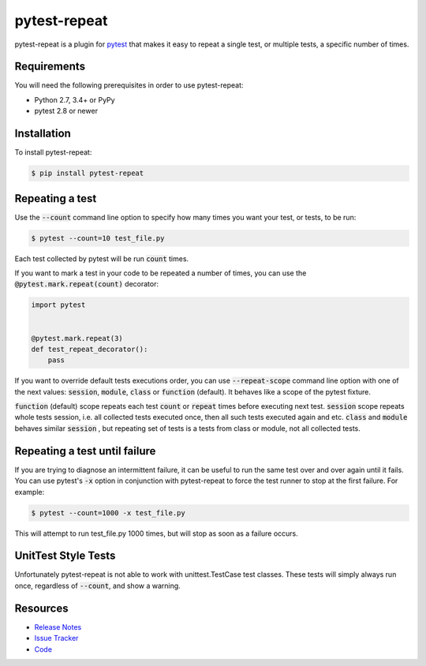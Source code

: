 pytest-repeat
===================

pytest-repeat is a plugin for `pytest <https://docs.pytest.org>`_ that makes it
easy to repeat a single test, or multiple tests, a specific number of times.

.. image:: https://img.shields.io/badge/license-MPL%202.0-blue.svg
   :target: https://github.com/pytest-dev/pytest-repeat/blob/master/LICENSE
   :alt: License
.. image:: https://img.shields.io/pypi/v/pytest-repeat.svg
   :target: https://pypi.python.org/pypi/pytest-repeat/
   :alt: PyPI
.. image:: https://img.shields.io/travis/pytest-dev/pytest-repeat.svg
   :target: https://travis-ci.org/pytest-dev/pytest-repeat/
   :alt: Travis
.. image:: https://img.shields.io/github/issues-raw/pytest-dev/pytest-repeat.svg
   :target: https://github.com/pytest-dev/pytest-repeat/issues
   :alt: Issues
.. image:: https://img.shields.io/requires/github/pytest-dev/pytest-repeat.svg
   :target: https://requires.io/github/pytest-dev/pytest-repeat/requirements/?branch=master
   :alt: Requirements

Requirements
------------

You will need the following prerequisites in order to use pytest-repeat:

- Python 2.7, 3.4+ or PyPy
- pytest 2.8 or newer

Installation
------------
To install pytest-repeat:

.. code-block:: bash

  $ pip install pytest-repeat

Repeating a test
----------------

Use the :code:`--count` command line option to specify how many times you want
your test, or tests, to be run:

.. code-block:: bash

  $ pytest --count=10 test_file.py

Each test collected by pytest will be run :code:`count` times.

If you want to mark a test in your code to be repeated a number of times, you
can use the :code:`@pytest.mark.repeat(count)` decorator:

.. code-block:: python

   import pytest


   @pytest.mark.repeat(3)
   def test_repeat_decorator():
       pass

If you want to override default tests executions order, you can use :code:`--repeat-scope`
command line option with one of the next values: :code:`session`,  :code:`module`, :code:`class` or :code:`function` (default).
It behaves like a scope of the pytest fixture.

:code:`function` (default) scope repeats each test :code:`count` or :code:`repeat` times before executing next test.
:code:`session` scope repeats whole tests session, i.e. all collected tests executed once, then all such tests executed again and etc.
:code:`class` and :code:`module` behaves similar :code:`session` , but repeating set of tests is a tests from class or module, not all collected tests.

Repeating a test until failure
------------------------------

If you are trying to diagnose an intermittent failure, it can be useful to run the same
test over and over again until it fails. You can use pytest's :code:`-x` option in
conjunction with pytest-repeat to force the test runner to stop at the first failure.
For example:

.. code-block:: bash

  $ pytest --count=1000 -x test_file.py

This will attempt to run test_file.py 1000 times, but will stop as soon as a failure
occurs.

UnitTest Style Tests
--------------------

Unfortunately pytest-repeat is not able to work with unittest.TestCase test classes.
These tests will simply always run once, regardless of :code:`--count`, and show a warning.

Resources
---------

- `Release Notes <https://github.com/pytest-dev/pytest-repeat/blob/master/CHANGES.rst>`_
- `Issue Tracker <https://github.com/pytest-dev/pytest-repeat/issues>`_
- `Code <https://github.com/pytest-dev/pytest-repeat/>`_
